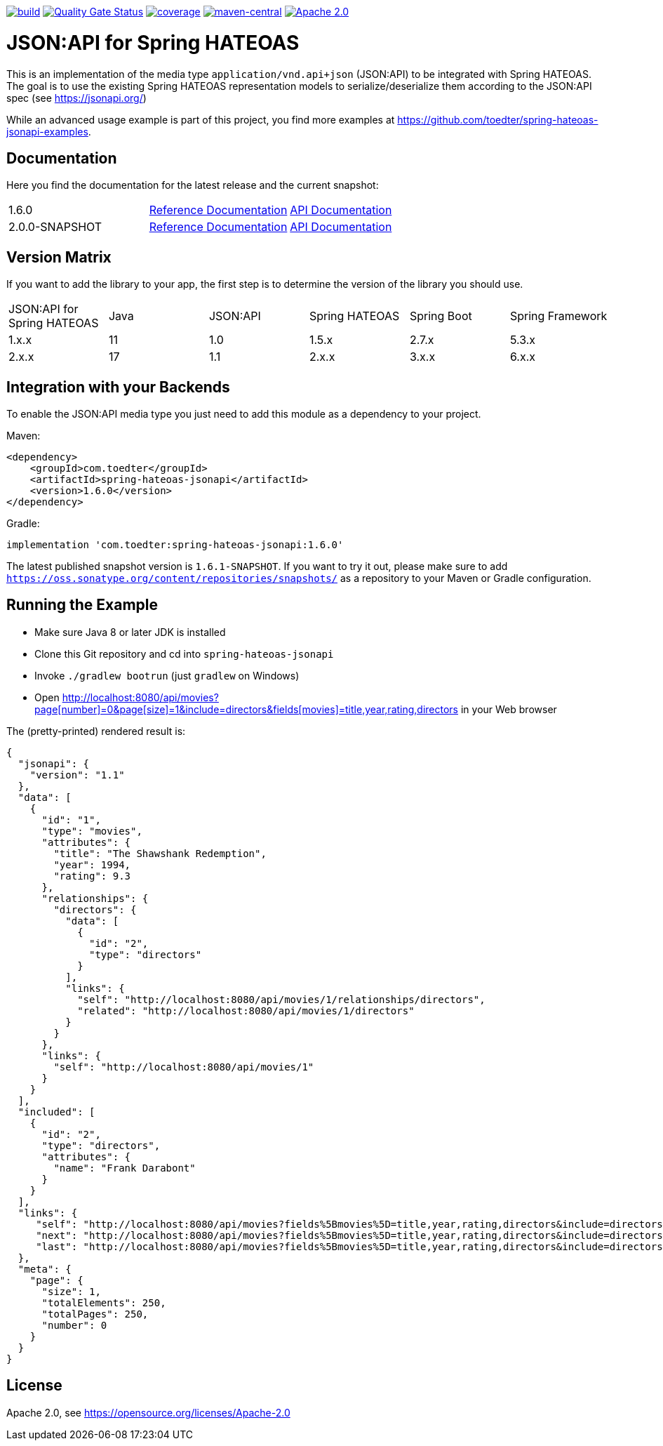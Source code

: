 :doctype: book
image:https://github.com/toedter/spring-hateoas-jsonapi/workflows/Build/badge.svg["build", link="https://github.com/toedter/spring-hateoas-jsonapi/actions"]
image:https://sonarcloud.io/api/project_badges/measure?project=toedter_spring-hateoas-jsonapi&metric=alert_status["Quality Gate Status", link="https://sonarcloud.io/project/overview?id=toedter_spring-hateoas-jsonapi"]
image:https://codecov.io/gh/toedter/spring-hateoas-jsonapi/branch/main/graph/badge.svg["coverage", link="https://codecov.io/gh/toedter/spring-hateoas-jsonapi"]
image:https://img.shields.io/maven-central/v/com.toedter/spring-hateoas-jsonapi?color=green["maven-central", link="https://search.maven.org/artifact/com.toedter/spring-hateoas-jsonapi"]
image:https://img.shields.io/badge/License-Apache%202.0-blue.svg["Apache 2.0", link="https://opensource.org/licenses/Apache-2.0"]

= JSON:API for Spring HATEOAS

This is an implementation of the media type `application/vnd.api+json` (JSON:API)
to be integrated with Spring HATEOAS. The goal is to use the existing Spring HATEOAS
representation models to serialize/deserialize them according to the JSON:API spec (see https://jsonapi.org/)

While an advanced usage example is part of this project,
you find more examples at https://github.com/toedter/spring-hateoas-jsonapi-examples.

== Documentation

Here you find the documentation for the latest release and the current snapshot:
|===
| 1.6.0 | https://toedter.github.io/spring-hateoas-jsonapi/1.6.0/reference/[Reference Documentation] | https://toedter.github.io/spring-hateoas-jsonapi/1.6.0/api/[API Documentation]
| 2.0.0-SNAPSHOT | https://toedter.github.io/spring-hateoas-jsonapi/snapshot/reference/[Reference Documentation] | https://toedter.github.io/spring-hateoas-jsonapi/snapshot/api/[API Documentation]
|===

== Version Matrix
If you want to add the library to your app, the first step is to determine the version of the library you should use.

|===
| JSON:API for Spring HATEOAS | Java | JSON:API | Spring HATEOAS | Spring Boot | Spring Framework
| 1.x.x | 11 | 1.0 | 1.5.x | 2.7.x | 5.3.x
| 2.x.x | 17 | 1.1 | 2.x.x | 3.x.x | 6.x.x
|===

== Integration with your Backends

To enable the JSON:API media type you just need to add this module as a dependency to your project.

Maven:
[source,xml]
<dependency>
    <groupId>com.toedter</groupId>
    <artifactId>spring-hateoas-jsonapi</artifactId>
    <version>1.6.0</version>
</dependency>

Gradle:
[source]
implementation 'com.toedter:spring-hateoas-jsonapi:1.6.0'

The latest published snapshot version is `1.6.1-SNAPSHOT`.
If you want to try it out,
please make sure to add `https://oss.sonatype.org/content/repositories/snapshots/`
as a repository to your Maven or Gradle configuration.

== Running the Example

* Make sure Java 8 or later JDK is installed
* Clone this Git repository and cd into `spring-hateoas-jsonapi`
* Invoke `./gradlew bootrun` (just `gradlew` on Windows)
* Open link:++http://localhost:8080/api/movies?page[number]=0&page[size]=1&include=directors&fields[movies]=title,year,rating,directors++[++http://localhost:8080/api/movies?page[number]=0&page[size]=1&include=directors&fields[movies]=title,year,rating,directors++]
 in your Web browser

The (pretty-printed) rendered result is:

[source,json]
{
  "jsonapi": {
    "version": "1.1"
  },
  "data": [
    {
      "id": "1",
      "type": "movies",
      "attributes": {
        "title": "The Shawshank Redemption",
        "year": 1994,
        "rating": 9.3
      },
      "relationships": {
        "directors": {
          "data": [
            {
              "id": "2",
              "type": "directors"
            }
          ],
          "links": {
            "self": "http://localhost:8080/api/movies/1/relationships/directors",
            "related": "http://localhost:8080/api/movies/1/directors"
          }
        }
      },
      "links": {
        "self": "http://localhost:8080/api/movies/1"
      }
    }
  ],
  "included": [
    {
      "id": "2",
      "type": "directors",
      "attributes": {
        "name": "Frank Darabont"
      }
    }
  ],
  "links": {
     "self": "http://localhost:8080/api/movies?fields%5Bmovies%5D=title,year,rating,directors&include=directors&page%5Bnumber%5D=0&page%5Bsize%5D=1",
     "next": "http://localhost:8080/api/movies?fields%5Bmovies%5D=title,year,rating,directors&include=directors&page%5Bnumber%5D=1&page%5Bsize%5D=1",
     "last": "http://localhost:8080/api/movies?fields%5Bmovies%5D=title,year,rating,directors&include=directors&page%5Bnumber%5D=249&page%5Bsize%5D=1"
  },
  "meta": {
    "page": {
      "size": 1,
      "totalElements": 250,
      "totalPages": 250,
      "number": 0
    }
  }
}

== License

Apache 2.0, see https://opensource.org/licenses/Apache-2.0

